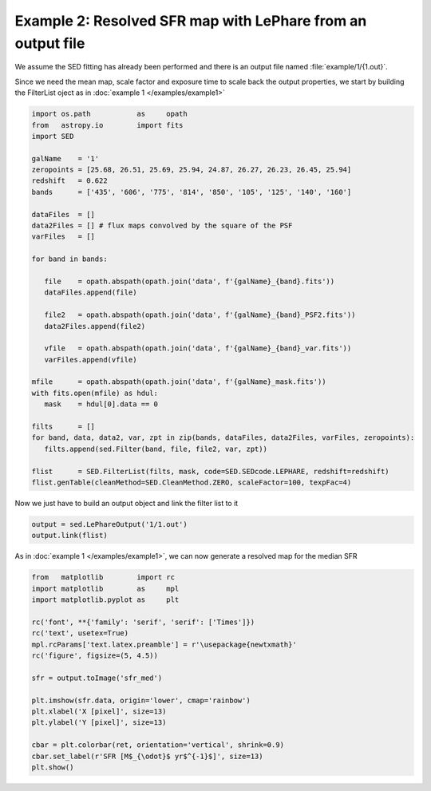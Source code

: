 Example 2: Resolved SFR map with LePhare from an output file
============================================================

We assume the SED fitting has already been performed and there is an output file named :file:`example/1/{1.out}`.

Since we need the mean map, scale factor and exposure time to scale back the output properties, we start by building the FilterList oject as in :doc:`example 1 </examples/example1>`

.. code:: python

    import os.path           as     opath
    from   astropy.io        import fits
    import SED

    galName    = '1'
    zeropoints = [25.68, 26.51, 25.69, 25.94, 24.87, 26.27, 26.23, 26.45, 25.94]
    redshift   = 0.622
    bands      = ['435', '606', '775', '814', '850', '105', '125', '140', '160']
    
    dataFiles  = []
    data2Files = [] # flux maps convolved by the square of the PSF
    varFiles   = []
    
    for band in bands:
    
       file    = opath.abspath(opath.join('data', f'{galName}_{band}.fits'))
       dataFiles.append(file)
       
       file2   = opath.abspath(opath.join('data', f'{galName}_{band}_PSF2.fits'))
       data2Files.append(file2)
    
       vfile   = opath.abspath(opath.join('data', f'{galName}_{band}_var.fits'))
       varFiles.append(vfile)
       
    mfile      = opath.abspath(opath.join('data', f'{galName}_mask.fits'))
    with fits.open(mfile) as hdul:
       mask    = hdul[0].data == 0
          
    filts      = []
    for band, data, data2, var, zpt in zip(bands, dataFiles, data2Files, varFiles, zeropoints):
       filts.append(sed.Filter(band, file, file2, var, zpt))
    
    flist      = SED.FilterList(filts, mask, code=SED.SEDcode.LEPHARE, redshift=redshift)
    flist.genTable(cleanMethod=SED.CleanMethod.ZERO, scaleFactor=100, texpFac=4)
    
Now we just have to build an output object and link the filter list to it

.. code:: python

    output = sed.LePhareOutput('1/1.out')
    output.link(flist)
    
As in :doc:`example 1 </examples/example1>`, we can now generate a resolved map for the median SFR

.. code:: python

    from   matplotlib        import rc
    import matplotlib        as     mpl
    import matplotlib.pyplot as     plt
        
    rc('font', **{'family': 'serif', 'serif': ['Times']})
    rc('text', usetex=True)
    mpl.rcParams['text.latex.preamble'] = r'\usepackage{newtxmath}'
    rc('figure', figsize=(5, 4.5))

    sfr = output.toImage('sfr_med')
    
    plt.imshow(sfr.data, origin='lower', cmap='rainbow')
    plt.xlabel('X [pixel]', size=13)
    plt.ylabel('Y [pixel]', size=13)
    
    cbar = plt.colorbar(ret, orientation='vertical', shrink=0.9)
    cbar.set_label(r'SFR [M$_{\odot}$ yr$^{-1}$]', size=13)
    plt.show()
    
.. plot::
    
    import os.path           as     opath
    from   astropy.io        import fits
    import SED
    
    from   matplotlib        import rc
    import matplotlib        as     mpl
    import matplotlib.pyplot as     plt
    
    # Define data file names
    galName    = '1'                                                             # Galaxy number
    zeropoints = [25.68, 26.51, 25.69, 25.94, 24.87, 26.27, 26.23, 26.45, 25.94] # HST zeropoints
    redshift   = 0.622                                                           # Redshift of the galaxy
    bands      = ['435', '606', '775', '814', '850', '105', '125', '140', '160'] # Bands
    band_names = ['ACS_WFC.F435W', 'ACS_WFC.F606W', 'ACS_WFC.F775W',             # Names of the band for LePhare
                  'ACS_WFC.F814W', 'ACS_WFC.F850LP', 'WFC3_IR.F105W',
                  'WFC3_IR.F125W', 'WFC3_IR.F140W', 'WFC3_IR.F160W']
    
    dataFiles  = [] # Flux maps
    data2Files = [] # Flux maps convolved by the PSF squared
    varFiles   = [] # Variance maps
    
    for band in bands:
    
       file    = opath.abspath(opath.join('..', '..', 'example', 'data', f'{galName}_{band}.fits'))
       dataFiles.append(file)
    
       file2   = opath.abspath(opath.join('..', '..', 'example', 'data', f'{galName}_{band}_PSF2.fits'))
       data2Files.append(file2)
    
       vfile   = opath.abspath(opath.join('..', '..', 'example', 'data', f'{galName}_{band}_var.fits'))
       varFiles.append(vfile)
    
    # Get mask file
    mfile      = opath.abspath(opath.join('..', '..', 'example', 'data', f'{galName}_mask.fits'))
    with fits.open(mfile) as hdul:
       mask    = hdul[0].data == 0
    
    ###   1. Generate a FilterList object   ###
    filts      = []
    for band, data, data2, var, zpt in zip(bands, dataFiles, data2Files, varFiles, zeropoints):
       filts.append(SED.Filter(band, data, data2, var, zpt))
    
    flist      = SED.FilterList(filts, mask, code=SED.SEDcode.LEPHARE, redshift=redshift)
    
    ###   2. Update data table and add Poisson noise (texpFac != 0)   ###
    flist.genTable(cleanMethod=SED.CleanMethod.ZERO, scaleFactor=100, texpFac=4)
    
    ###   6. Generate a resolved stellar mass map   ###
    output = SED.LePhareOutput(opath.join('..', '..', 'example', galName, f'{galName}.out'))
    output.link(flist)
    mass_star  = output.toImage('sfr_med')
    
    ###   7. Plot   ###
    from   matplotlib        import rc
    import matplotlib        as     mpl
    import matplotlib.pyplot as     plt
        
    rc('font', **{'family': 'serif', 'serif': ['Times']})
    rc('text', usetex=True)
    mpl.rcParams['text.latex.preamble'] = r'\usepackage{newtxmath}'
    rc('figure', figsize=(5, 4.5))

    sfr = output.toImage('sfr_med')
    
    ret = plt.imshow(sfr.data, origin='lower', cmap='rainbow')
    plt.xlabel('X [pixel]', size=13)
    plt.ylabel('Y [pixel]', size=13)
    
    cbar = plt.colorbar(ret, orientation='vertical', shrink=0.9)
    cbar.set_label(r'SFR [M$_{\odot}$ yr$^{-1}$]', size=13)
    plt.show()
